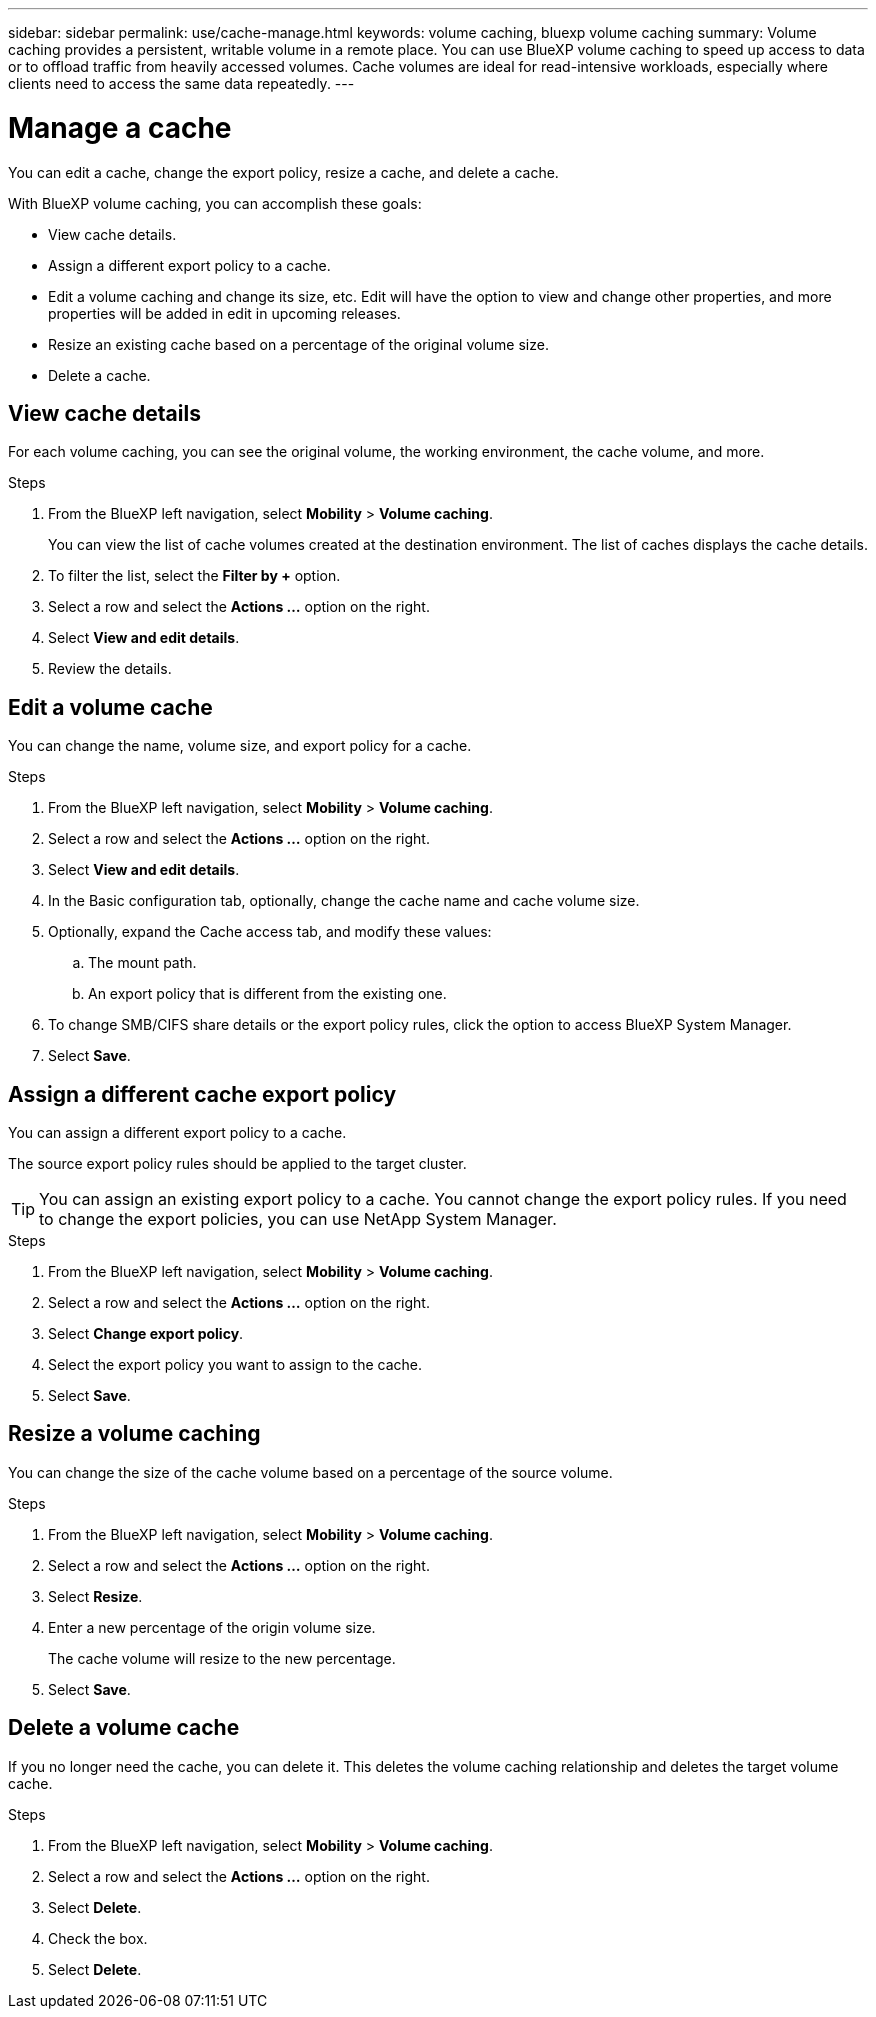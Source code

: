 ---
sidebar: sidebar
permalink: use/cache-manage.html
keywords: volume caching, bluexp volume caching
summary: Volume caching provides a persistent, writable volume in a remote place. You can use BlueXP volume caching to speed up access to data or to offload traffic from heavily accessed volumes. Cache volumes are ideal for read-intensive workloads, especially where clients need to access the same data repeatedly.
---

= Manage a cache
:hardbreaks:
:icons: font
:imagesdir: ../media/

[.lead]
You can edit a cache, change the export policy, resize a cache, and delete a cache.  

With BlueXP volume caching, you can accomplish these goals:  

* View cache details. 
* Assign a different export policy to a cache.  
* Edit a volume caching and change its size, etc. Edit will have the option to view and change other properties, and more properties will be added in edit in upcoming releases. 
* Resize an existing cache based on a percentage of the original volume size. 
* Delete a cache.  

== View cache details

For each volume caching, you can see the original volume, the working environment, the cache volume, and more. 

.Steps 

. From the BlueXP left navigation, select *Mobility* > *Volume caching*. 
+
You can view the list of cache volumes created at the destination environment. The list of caches displays the cache details.  

. To filter the list, select the *Filter by +* option. 

. Select a row and select the *Actions …* option on the right.  

. Select *View and edit details*. 

. Review the details.  

== Edit a volume cache
You can change the name, volume size, and export policy for a cache. 

.Steps

. From the BlueXP left navigation, select *Mobility* > *Volume caching*. 

. Select a row and select the *Actions …* option on the right.  

. Select *View and edit details*. 

. In the Basic configuration tab, optionally, change the cache name and cache volume size.

. Optionally, expand the Cache access tab, and modify these values: 
.. The mount path. 
.. An export policy that is different from the existing one.  

. To change SMB/CIFS share details or the export policy rules, click the option to access BlueXP System Manager.  

. Select *Save*.   

== Assign a different cache export policy 

You can assign a different export policy to a cache.  

The source export policy rules should be applied to the target cluster.  

TIP: You can assign an existing export policy to a cache. You cannot change the export policy rules. If you need to change the export policies, you can use NetApp System Manager.

.Steps

. From the BlueXP left navigation, select *Mobility* > *Volume caching*. 

. Select a row and select the *Actions …* option on the right.  

. Select *Change export policy*.  

. Select the export policy you want to assign to the cache.  

. Select *Save*.

== Resize a volume caching 

You can change the size of the cache volume based on a percentage of the source volume.  

.Steps

. From the BlueXP left navigation, select *Mobility* > *Volume caching*. 

. Select a row and select the *Actions …* option on the right.  

. Select *Resize*.  

. Enter a new percentage of the origin volume size. 
+
The cache volume will resize to the new percentage.   

. Select *Save*.

== Delete a volume cache 

If you no longer need the cache, you can delete it. This deletes the volume caching relationship and deletes the target volume cache. 

.Steps

. From the BlueXP left navigation, select *Mobility* > *Volume caching*. 

. Select a row and select the *Actions …* option on the right.  

. Select *Delete*.  

. Check the box. 
. Select *Delete*.

